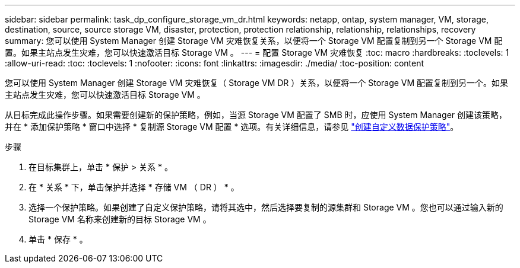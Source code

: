 ---
sidebar: sidebar 
permalink: task_dp_configure_storage_vm_dr.html 
keywords: netapp, ontap, system manager, VM, storage, destination, source, source storage VM, disaster, protection, protection relationship, relationship, relationships, recovery 
summary: 您可以使用 System Manager 创建 Storage VM 灾难恢复关系，以便将一个 Storage VM 配置复制到另一个 Storage VM 配置。如果主站点发生灾难，您可以快速激活目标 Storage VM 。 
---
= 配置 Storage VM 灾难恢复
:toc: macro
:hardbreaks:
:toclevels: 1
:allow-uri-read: 
:toc: 
:toclevels: 1
:nofooter: 
:icons: font
:linkattrs: 
:imagesdir: ./media/
:toc-position: content


[role="lead"]
您可以使用 System Manager 创建 Storage VM 灾难恢复（ Storage VM DR ）关系，以便将一个 Storage VM 配置复制到另一个。如果主站点发生灾难，您可以快速激活目标 Storage VM 。

从目标完成此操作步骤。如果需要创建新的保护策略，例如，当源 Storage VM 配置了 SMB 时，应使用 System Manager 创建该策略，并在 * 添加保护策略 * 窗口中选择 * 复制源 Storage VM 配置 * 选项。有关详细信息，请参见 link:task_dp_create_custom_data_protection_policies.html#["创建自定义数据保护策略"]。

.步骤
. 在目标集群上，单击 * 保护 > 关系 * 。
. 在 * 关系 * 下，单击保护并选择 * 存储 VM （ DR ） * 。
. 选择一个保护策略。如果创建了自定义保护策略，请将其选中，然后选择要复制的源集群和 Storage VM 。您也可以通过输入新的 Storage VM 名称来创建新的目标 Storage VM 。
. 单击 * 保存 * 。

